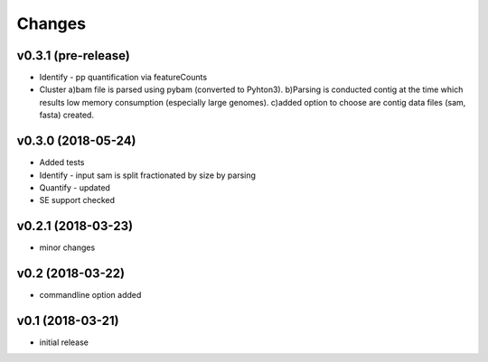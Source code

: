 =======
Changes
=======

v0.3.1 (pre-release)
-----------------

* Identify - pp quantification via featureCounts
* Cluster
  a)bam file is parsed using pybam (converted to Pyhton3).
  b)Parsing is conducted contig at the time which results low memory consumption (especially large genomes).
  c)added option to choose are contig data files (sam, fasta) created.

v0.3.0 (2018-05-24)
-----------------

* Added tests
* Identify - input sam is split fractionated by size by parsing
* Quantify - updated
* SE support checked

v0.2.1 (2018-03-23)
-----------------

* minor changes


v0.2 (2018-03-22)
-----------------

* commandline option added


v0.1 (2018-03-21)
-----------------

* initial release